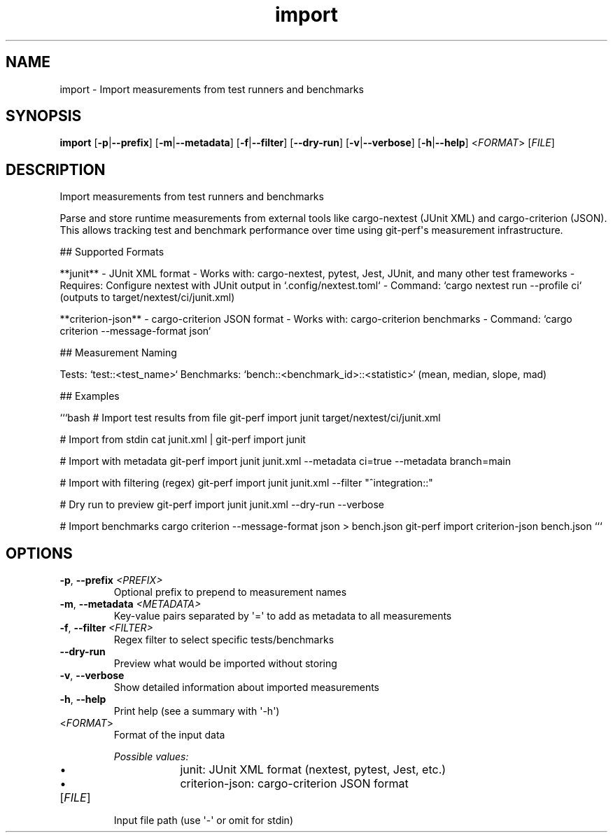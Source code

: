 .ie \n(.g .ds Aq \(aq
.el .ds Aq '
.TH import 1  "import " 
.SH NAME
import \- Import measurements from test runners and benchmarks
.SH SYNOPSIS
\fBimport\fR [\fB\-p\fR|\fB\-\-prefix\fR] [\fB\-m\fR|\fB\-\-metadata\fR] [\fB\-f\fR|\fB\-\-filter\fR] [\fB\-\-dry\-run\fR] [\fB\-v\fR|\fB\-\-verbose\fR] [\fB\-h\fR|\fB\-\-help\fR] <\fIFORMAT\fR> [\fIFILE\fR] 
.SH DESCRIPTION
Import measurements from test runners and benchmarks
.PP
Parse and store runtime measurements from external tools like cargo\-nextest (JUnit XML) and cargo\-criterion (JSON). This allows tracking test and benchmark performance over time using git\-perf\*(Aqs measurement infrastructure.
.PP
## Supported Formats
.PP
**junit** \- JUnit XML format \- Works with: cargo\-nextest, pytest, Jest, JUnit, and many other test frameworks \- Requires: Configure nextest with JUnit output in `.config/nextest.toml` \- Command: `cargo nextest run \-\-profile ci` (outputs to target/nextest/ci/junit.xml)
.PP
**criterion\-json** \- cargo\-criterion JSON format \- Works with: cargo\-criterion benchmarks \- Command: `cargo criterion \-\-message\-format json`
.PP
## Measurement Naming
.PP
Tests: `test::<test_name>` Benchmarks: `bench::<benchmark_id>::<statistic>` (mean, median, slope, mad)
.PP
## Examples
.PP
```bash # Import test results from file git\-perf import junit target/nextest/ci/junit.xml
.PP
# Import from stdin cat junit.xml | git\-perf import junit
.PP
# Import with metadata git\-perf import junit junit.xml \-\-metadata ci=true \-\-metadata branch=main
.PP
# Import with filtering (regex) git\-perf import junit junit.xml \-\-filter "^integration::"
.PP
# Dry run to preview git\-perf import junit junit.xml \-\-dry\-run \-\-verbose
.PP
# Import benchmarks cargo criterion \-\-message\-format json > bench.json git\-perf import criterion\-json bench.json ```
.SH OPTIONS
.TP
\fB\-p\fR, \fB\-\-prefix\fR \fI<PREFIX>\fR
Optional prefix to prepend to measurement names
.TP
\fB\-m\fR, \fB\-\-metadata\fR \fI<METADATA>\fR
Key\-value pairs separated by \*(Aq=\*(Aq to add as metadata to all measurements
.TP
\fB\-f\fR, \fB\-\-filter\fR \fI<FILTER>\fR
Regex filter to select specific tests/benchmarks
.TP
\fB\-\-dry\-run\fR
Preview what would be imported without storing
.TP
\fB\-v\fR, \fB\-\-verbose\fR
Show detailed information about imported measurements
.TP
\fB\-h\fR, \fB\-\-help\fR
Print help (see a summary with \*(Aq\-h\*(Aq)
.TP
<\fIFORMAT\fR>
Format of the input data
.br

.br
\fIPossible values:\fR
.RS 14
.IP \(bu 2
junit: JUnit XML format (nextest, pytest, Jest, etc.)
.IP \(bu 2
criterion\-json: cargo\-criterion JSON format
.RE
.TP
[\fIFILE\fR]
Input file path (use \*(Aq\-\*(Aq or omit for stdin)
